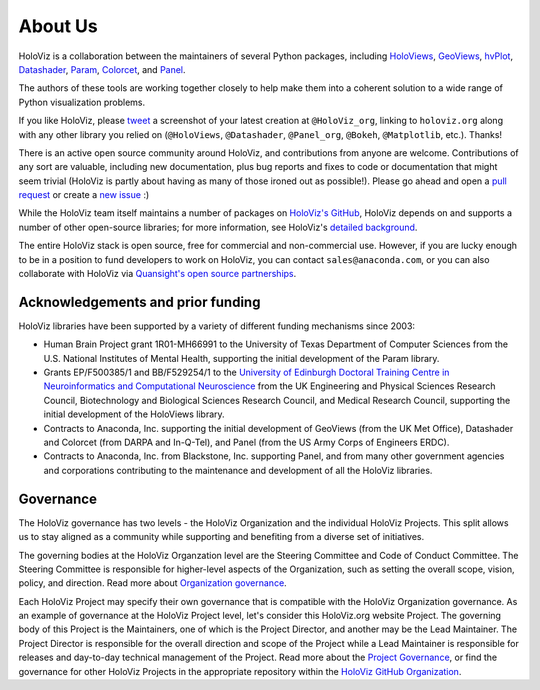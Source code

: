 About Us
========

HoloViz is a collaboration between the maintainers of several Python packages,
including
`HoloViews <http://holoviews.org>`_,
`GeoViews <http://geoviews.org>`_,
`hvPlot <https://hvplot.pyviz.org>`_,
`Datashader <http://datashader.org>`_,
`Param <https://param.pyviz.org>`_, 
`Colorcet <https://colorcet.pyviz.org>`_, and
`Panel <https://panel.pyviz.org>`_.

The authors of these tools are working together closely to help make
them into a coherent solution to a wide range of Python visualization
problems.

If you like HoloViz, please `tweet <http://twitter.com>`_ a screenshot
of your latest creation at ``@HoloViz_org``, linking to ``holoviz.org``
along with any other library you relied on (``@HoloViews``,
``@Datashader``, ``@Panel_org``, ``@Bokeh``, ``@Matplotlib``, etc.). Thanks!

There is an active open source community around HoloViz, and
contributions from anyone are welcome. Contributions of any sort are
valuable, including new documentation, plus bug reports and fixes to
code or documentation that might seem trivial (HoloViz is partly about
having as many of those ironed out as possible!). Please go ahead and
open a `pull request <https://guides.github.com/activities/forking/>`_
or create a `new issue <https://github.com/holoviz/holoviz/issues/new>`_
:)

While the HoloViz team itself maintains a number of packages on `HoloViz's
GitHub <https://github.com/holoviz>`_, HoloViz depends on and supports a
number of other open-source libraries; for more information, see
HoloViz's `detailed background <background.html>`_.

The entire HoloViz stack is open source, free for commercial and
non-commercial use. However, if you are lucky enough to be in a
position to fund developers to work on HoloViz, you can contact
``sales@anaconda.com``, or you can also collaborate with HoloViz via
`Quansight's open source partnerships <https://www.quansight.com/projects>`_.

.. image:: https://know.anaconda.com/rs/387-XNW-688/images/2020_Anaconda_Logo_RGB_Corporate.png
   :height: 60px
   :alt: Anaconda website
   :target: http://www.anaconda.com

.. image:: https://static.wixstatic.com/media/095d2c_2508c560e87d436ea00357abc404cf1d~mv2.png/v1/crop/x_0,y_9,w_915,h_329/fill/w_191,h_65,al_c,q_80,usm_0.66_1.00_0.01/095d2c_2508c560e87d436ea00357abc404cf1d~mv2.webp
   :height: 60px
   :alt: Quansight website
   :target: http://www.quansight.com


Acknowledgements and prior funding
~~~~~~~~~~~~~~~~~~~~~~~~~~~~~~~~~~

HoloViz libraries have been supported by a variety of different funding mechanisms since 2003:

- Human Brain Project grant 1R01-MH66991 to the University of Texas Department of Computer Sciences
  from the U.S. National Institutes of Mental Health, supporting the initial development of the Param library.

- Grants EP/F500385/1 and BB/F529254/1 to the `University of Edinburgh
  Doctoral Training Centre in Neuroinformatics and Computational
  Neuroscience <http://www.anc.ed.ac.uk/dtc>`_ from the UK Engineering
  and Physical Sciences Research Council, Biotechnology and Biological
  Sciences Research Council, and Medical Research Council, supporting the initial
  development of the HoloViews library.

- Contracts to Anaconda, Inc. supporting the initial development of
  GeoViews (from the UK Met Office),  Datashader and Colorcet (from DARPA
  and In-Q-Tel), and Panel (from the US Army Corps of Engineers ERDC).

- Contracts to Anaconda, Inc. from Blackstone, Inc. supporting Panel, and from
  many other government agencies and corporations contributing to the maintenance
  and development of all the HoloViz libraries.

Governance
~~~~~~~~~~~~~~~~~~~~~~~~~~~~~~~~~~

The HoloViz governance has two levels - the HoloViz Organization 
and the individual HoloViz Projects. This split allows us to stay aligned 
as a community while supporting and benefiting from a diverse set of initiatives.

The governing bodies at the HoloViz Organzation level are the Steering Committee 
and Code of Conduct Committee. The Steering Committee is responsible for 
higher-level aspects of the Organization, such as setting the overall scope, vision, 
policy, and direction. Read more about `Organization governance <https://github.com/holoviz/holoviz/blob/main/doc/governance/org-docs/CHARTER.md>`_.

Each HoloViz Project may specify their own governance that is compatible with the HoloViz
Organization governance. As an example of governance at the HoloViz Project level, 
let's consider this HoloViz.org website Project. The governing body of this Project 
is the Maintainers, one of which is the Project Director, and another may be the 
Lead Maintainer. The Project Director is responsible for the overall direction and 
scope of the Project while a Lead Maintainer is responsible for releases and 
day-to-day technical management of the Project. Read more about the 
`Project Governance <https://github.com/holoviz/holoviz/blob/main/doc/governance/project-docs/GOVERNANCE.md>`_, 
or find the governance for other HoloViz Projects in the appropriate 
repository within the `HoloViz GitHub Organization <https://github.com/holoviz>`_.
